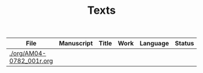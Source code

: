 #+TITLE: Texts

|--------------------------+------------+-------+------+----------+--------|
| File                     | Manuscript | Title | Work | Language | Status |
|--------------------------+------------+-------+------+----------+--------|
| [[./org/AM04-0782_001r.org]] |            |       |      |          |        |
